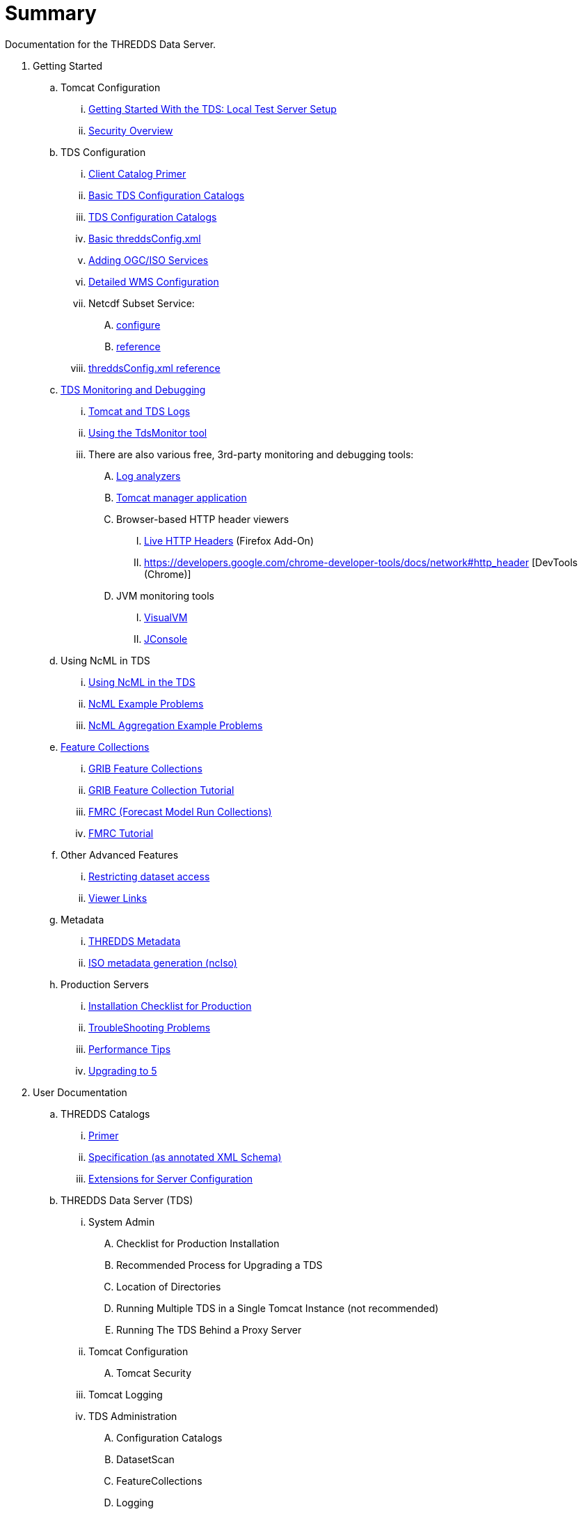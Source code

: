 :source-highlighter: coderay
[[threddsDocs]]


# Summary

Documentation for the THREDDS Data Server.

//
// Each line must follow the following format:
// <indentation with .'s> link:<url>[text]
// No text may be outside of the square brackets.
//
// Getting Started (tutorial)
// (note that the blank space between these comments and the top level
//   of the ToC is needed!)
//

. Getting Started
.. Tomcat Configuration
... <<tutorial/GettingStarted.adoc,Getting Started With the TDS: Local Test Server Setup>>
... <<tutorial/Security.adoc,Security Overview>>
.. TDS Configuration
... <<tutorial/CatalogPrimer.adoc,Client Catalog Primer>>
... <<tutorial/BasicConfigCatalogs.adoc,Basic TDS Configuration Catalogs>>
... <<tutorial/ConfigCatalogs.adoc,TDS Configuration Catalogs>>
... <<tutorial/BasicThreddsConfig_xml.adoc,Basic threddsConfig.xml>>
... <<tutorial/AddingServices.adoc,Adding OGC/ISO Services>>
... <<reference/WMS.adoc,Detailed WMS Configuration>>
... Netcdf Subset Service:
.... <<reference/services/NetcdfSubsetServiceConfigure.adoc,configure>>
.... <<reference/services/NetcdfSubsetServiceReference.adoc,reference>>
... <<reference/ThreddsConfigXMLFile.adoc,threddsConfig.xml reference>>
.. <<tutorial/TDSMonitoringAndDebugging.adoc,TDS Monitoring and Debugging>>
... <<tutorial/TomcatAndTDSLogs.adoc,Tomcat and TDS Logs>>
... <<tutorial/tdsMonitor.adoc,Using the TdsMonitor tool>>
... There are also various free, 3rd-party monitoring and debugging tools:
.... http://www.google.com/search?btnG=1&pws=0&q=log+analyzers[Log analyzers]
.... http://tomcat.apache.org/tomcat-7.0-doc/manager-howto.html[Tomcat manager application]
.... Browser-based HTTP header viewers
..... http://www.youtube.com/watch?v=tKD50_zvZoo[Live HTTP Headers] (Firefox Add-On)
..... https://developers.google.com/chrome-developer-tools/docs/network#http_header [DevTools (Chrome)]
.... JVM monitoring tools
..... http://visualvm.java.net/api-quickstart.html[VisualVM]
..... http://www.youtube.com/watch?v=Xy0tsT-GD68[JConsole]
.. Using NcML in TDS
// Can't seem to link to files above the base dir of SUMMARY and README.adoc
// ... <<./../netcdf-java/ncml/Tutorial.adoc,Basic NcML tutorial>>
// ... <<./../netcdf-java/ncml/Aggregation.adoc,NcML Aggregation>>
... <<tutorial/NcML.adoc,Using NcML in the TDS>>
... <<tutorial/NcMLExamples.adoc,NcML Example Problems>>
... <<tutorial/NcMLAggExamples.adoc,NcML Aggregation Example Problems>>
.. <<reference/collections/FeatureCollections.adoc,Feature Collections>>
... <<reference/collections/GribCollections.adoc,GRIB Feature Collections>>
... <<tutorial/GRIBFeatureCollectionTutorial.adoc,GRIB Feature Collection Tutorial>>
... <<reference/collections/FmrcCollection.adoc,FMRC (Forecast Model Run Collections)>>
... <<tutorial/FmrcFeatureCollectionsTutorial.adoc,FMRC Tutorial>>
// ... <<../../netcdf-java/reference/formats/GribFiles.adoc,GRIB Files in CDM>>
// ... <<../../netcdf-java/reference/formats/GribTables.adoc,GRIB Tables in CDM>>
.. Other Advanced Features
... <<reference/RestrictedAccess.adoc,Restricting dataset access>>
... <<reference/Viewers.adoc,Viewer Links>>
.. Metadata
... <<tutorial/Metadata.adoc,THREDDS Metadata>>
... <<reference/ncISO.adoc,ISO metadata generation (ncIso)>>
.. Production Servers
... <<tutorial/Checklist.adoc,Installation Checklist for Production>>
... <<tutorial/TroubleShooting.adoc,TroubleShooting Problems>>
... <<reference/Performance.adoc,Performance Tips>>
... <<UpgradingTo5.0.adoc,Upgrading to 5>>
//
// User Documentation (reference)
//
. User Documentation
.. THREDDS Catalogs
... <<tutorial/CatalogPrimer.adoc,Primer>>
... <<catalog/InvCatalogSpec.adoc,Specification (as annotated XML Schema)>>
... <<catalog/InvCatalogServerSpec.adoc,Extensions for Server Configuration>>
.. THREDDS Data Server (TDS)
... System Admin
.... Checklist for Production Installation
.... Recommended Process for Upgrading a TDS
.... Location of Directories
.... Running Multiple TDS in a Single Tomcat Instance (not recommended)
.... Running The TDS Behind a Proxy Server
... Tomcat Configuration
.... Tomcat Security
... Tomcat Logging
... TDS Administration
.... Configuration Catalogs
.... DatasetScan
.... FeatureCollections
.... Logging
.... Properties
.... Remote Management
.... threddsConfig.xml
... TDS Services
.... Catalog Services
.... Data Access Services
..... OPeNDAP
..... NetCDF Subset Service:
...... <<reference/services/NetcdfSubsetServiceConfigure.adoc,configure>>
...... <<reference/services/NetcdfSubsetServiceReference.adoc,reference>>
...... <<reference/services/NcssGrid.adoc,Grid datasets>>
...... <<reference/services/NcssPoint.adoc,Point and Station (Discrete Sampling Geometry) datasets>>
..... CdmRemote
..... CdmrFeature
..... WCS 1.0 Service
..... WMS 1.3.0 Service
.... Metadata
..... ncISO: Dataset Metadata Services
..... OAI Metadata harvesting
..... also see:
...... Conventions Dataset Discovery
...... Server Information
... Customization
.... Dataset Source Plug-in
.... Viewer Links
... Restricted Access to Datasets
.... Restricted Access to Datasets
.... Adding your own Authenticator for Restricting Access
.... HTTP Security Challenge Messages Example
.. Thredds Data Manager (TDM)
... TDM does background Indexing for GRIB and Point Feature Collections
.... Thredds Data Manager (TDM)
.... GCPass1 : This is a utility program to examine the files in a collection before actually indexing them.
.. TDS Architecture
.. TDS Performance
.. https://wiki.ucar.edu/display/unidata/TDS+Servlets+Configuration+(4.4.0-alpha)[TDS Servlets Configuration]
.. Tomcat Resources
... http://jakarta.apache.org/tomcat/faq/[Tomcat FAQ (Apache site)]
... http://tomcat.apache.org/tomcat-7.0-doc/index.html[Tomcat documentation]
... http://www.ntu.edu.sg/home/ehchua/programming/howto/Tomcat_HowTo.html[How to Install and Get Started with Tomcat]
... http://www.coreservlets.com/Apache-Tomcat-Tutorial/[coreservlets.com tutorial]
... http://www.ntu.edu.sg/home/ehchua/programming/howto/Tomcat_More.html[Advanced Tutorial on Tomcat]
... http://tomcat.apache.org/tomcat-7.0-doc/security-howto.html[Tomcat Security]
//
// FAQ
//
. <<faq.adoc,FAQ>>
